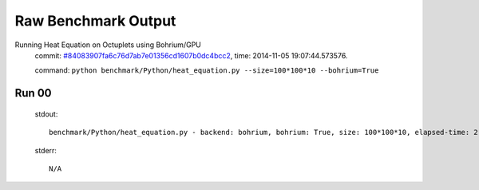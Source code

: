 
Raw Benchmark Output
====================

Running Heat Equation on Octuplets using Bohrium/GPU
    commit: `#84083907fa6c76d7ab7e01356cd1607b0dc4bcc2 <https://bitbucket.org/bohrium/bohrium/commits/84083907fa6c76d7ab7e01356cd1607b0dc4bcc2>`_,
    time: 2014-11-05 19:07:44.573576.

    command: ``python benchmark/Python/heat_equation.py --size=100*100*10 --bohrium=True``

Run 00
~~~~~~
    stdout::

        benchmark/Python/heat_equation.py - backend: bohrium, bohrium: True, size: 100*100*10, elapsed-time: 2.441276
        

    stderr::

        N/A




